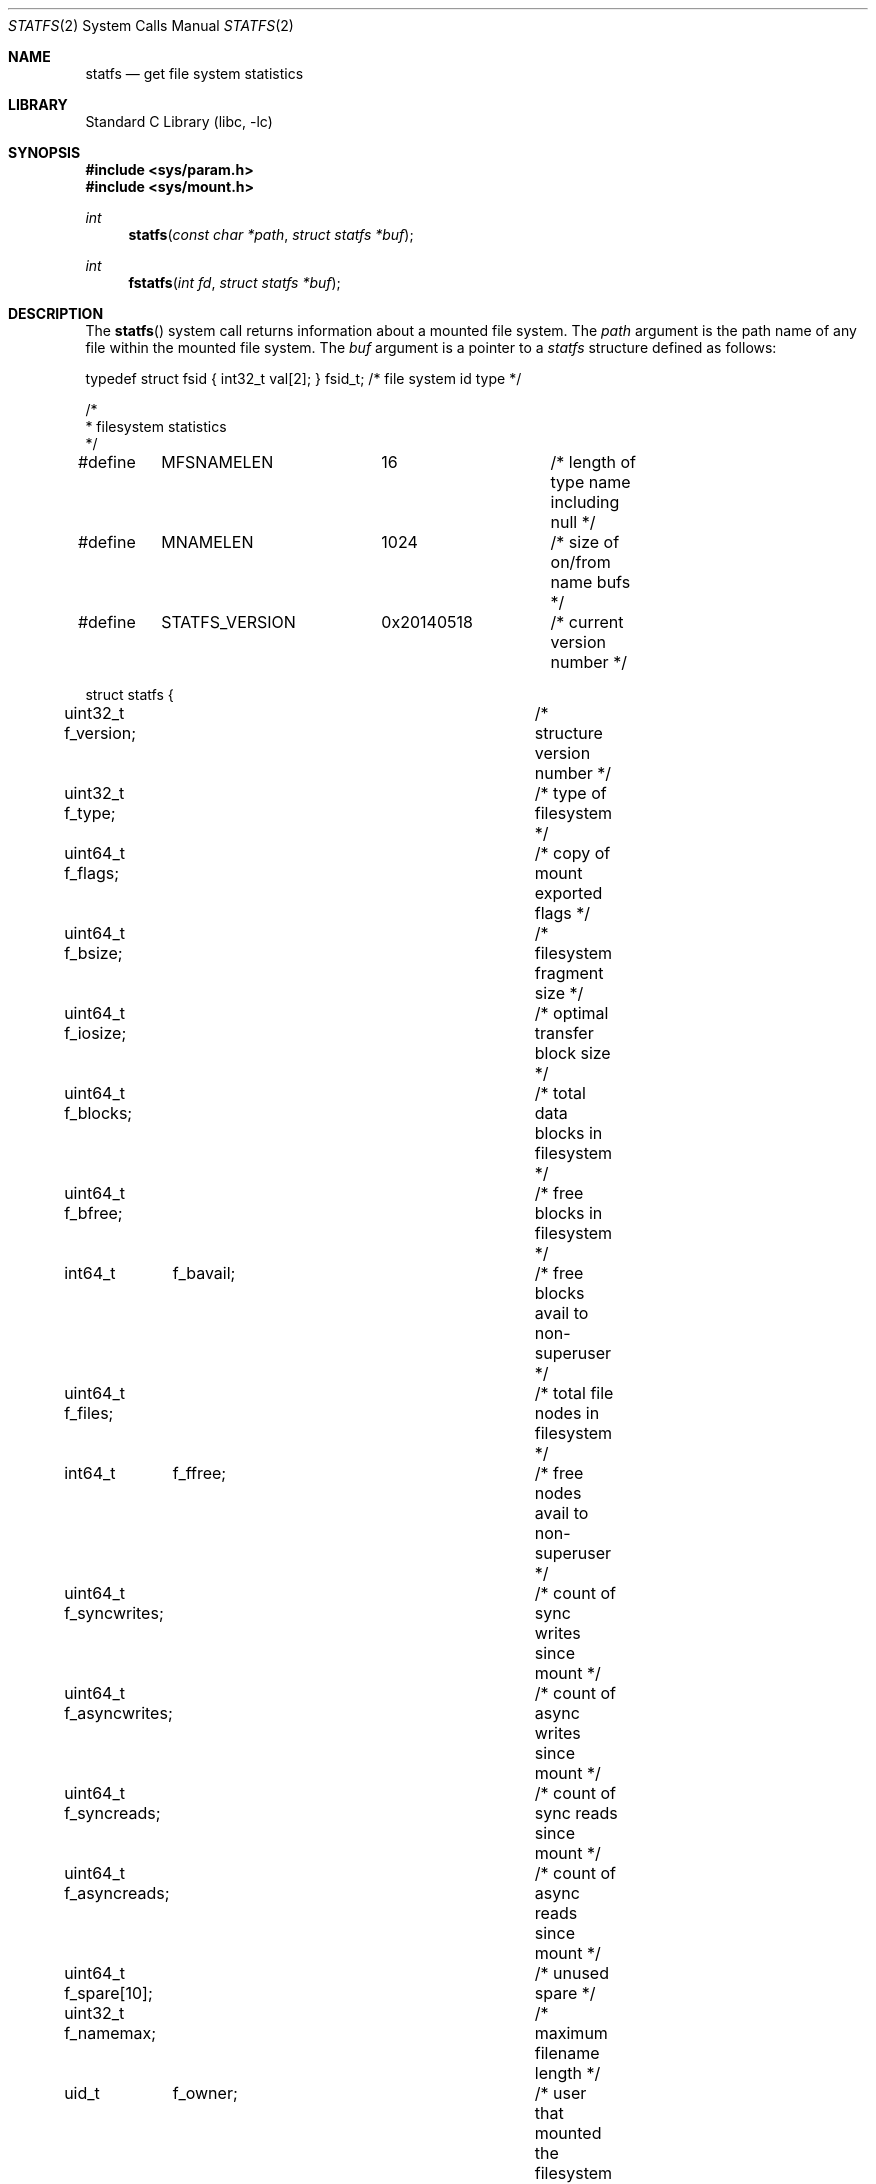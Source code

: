 .\" Copyright (c) 1989, 1991, 1993
.\"	The Regents of the University of California.  All rights reserved.
.\"
.\" Redistribution and use in source and binary forms, with or without
.\" modification, are permitted provided that the following conditions
.\" are met:
.\" 1. Redistributions of source code must retain the above copyright
.\"    notice, this list of conditions and the following disclaimer.
.\" 2. Redistributions in binary form must reproduce the above copyright
.\"    notice, this list of conditions and the following disclaimer in the
.\"    documentation and/or other materials provided with the distribution.
.\" 3. Neither the name of the University nor the names of its contributors
.\"    may be used to endorse or promote products derived from this software
.\"    without specific prior written permission.
.\"
.\" THIS SOFTWARE IS PROVIDED BY THE REGENTS AND CONTRIBUTORS ``AS IS'' AND
.\" ANY EXPRESS OR IMPLIED WARRANTIES, INCLUDING, BUT NOT LIMITED TO, THE
.\" IMPLIED WARRANTIES OF MERCHANTABILITY AND FITNESS FOR A PARTICULAR PURPOSE
.\" ARE DISCLAIMED.  IN NO EVENT SHALL THE REGENTS OR CONTRIBUTORS BE LIABLE
.\" FOR ANY DIRECT, INDIRECT, INCIDENTAL, SPECIAL, EXEMPLARY, OR CONSEQUENTIAL
.\" DAMAGES (INCLUDING, BUT NOT LIMITED TO, PROCUREMENT OF SUBSTITUTE GOODS
.\" OR SERVICES; LOSS OF USE, DATA, OR PROFITS; OR BUSINESS INTERRUPTION)
.\" HOWEVER CAUSED AND ON ANY THEORY OF LIABILITY, WHETHER IN CONTRACT, STRICT
.\" LIABILITY, OR TORT (INCLUDING NEGLIGENCE OR OTHERWISE) ARISING IN ANY WAY
.\" OUT OF THE USE OF THIS SOFTWARE, EVEN IF ADVISED OF THE POSSIBILITY OF
.\" SUCH DAMAGE.
.\"
.Dd July 20, 2025
.Dt STATFS 2
.Os
.Sh NAME
.Nm statfs
.Nd get file system statistics
.Sh LIBRARY
.Lb libc
.Sh SYNOPSIS
.In sys/param.h
.In sys/mount.h
.Ft int
.Fn statfs "const char *path" "struct statfs *buf"
.Ft int
.Fn fstatfs "int fd" "struct statfs *buf"
.Sh DESCRIPTION
The
.Fn statfs
system call
returns information about a mounted file system.
The
.Fa path
argument
is the path name of any file within the mounted file system.
The
.Fa buf
argument
is a pointer to a
.Vt statfs
structure defined as follows:
.Bd -literal
typedef struct fsid { int32_t val[2]; } fsid_t; /* file system id type */

/*
 * filesystem statistics
 */

#define	MFSNAMELEN	16		/* length of type name including null */
#define	MNAMELEN	1024		/* size of on/from name bufs */
#define	STATFS_VERSION	0x20140518	/* current version number */

struct statfs {
uint32_t f_version;		/* structure version number */
uint32_t f_type;		/* type of filesystem */
uint64_t f_flags;		/* copy of mount exported flags */
uint64_t f_bsize;		/* filesystem fragment size */
uint64_t f_iosize;		/* optimal transfer block size */
uint64_t f_blocks;		/* total data blocks in filesystem */
uint64_t f_bfree;		/* free blocks in filesystem */
int64_t	 f_bavail;		/* free blocks avail to non-superuser */
uint64_t f_files;		/* total file nodes in filesystem */
int64_t	 f_ffree;		/* free nodes avail to non-superuser */
uint64_t f_syncwrites;		/* count of sync writes since mount */
uint64_t f_asyncwrites;		/* count of async writes since mount */
uint64_t f_syncreads;		/* count of sync reads since mount */
uint64_t f_asyncreads;		/* count of async reads since mount */
uint64_t f_spare[10];		/* unused spare */
uint32_t f_namemax;		/* maximum filename length */
uid_t	  f_owner;		/* user that mounted the filesystem */
fsid_t	  f_fsid;		/* filesystem id */
char	  f_charspare[80];	    /* spare string space */
char	  f_fstypename[MFSNAMELEN]; /* filesystem type name */
char	  f_mntfromname[MNAMELEN];  /* mounted filesystem */
char	  f_mntonname[MNAMELEN];    /* directory on which mounted */
};
.Ed
.Pp
The flags that may be returned include:
.Bl -tag -width MNT_SYNCHRONOUS
.It Dv MNT_ACLS
Access Control List (ACL) support enabled.
.It Dv MNT_ASYNC
No file system I/O is done synchronously.
.It Dv MNT_AUTOMOUNTED
The filesystem was auto-mounted, see
.Xr autofs 4 .
.It Dv MNT_DEFEXPORTED
The file system is exported for both reading and writing to any Internet host.
.It Dv MNT_GJOURNAL
Journaling with gjournal is enabled (see
.Xr gjournal 8 ) .
.It Dv MNT_EXKERB
The file system is exported with Kerberos uid mapping.
.It Dv MNT_EXPORTANON
The file system maps all remote accesses to the anonymous user.
.It Dv MNT_EXPORTED
The file system is exported for both reading and writing.
.It Dv MNT_EXPUBLIC
The file system is exported publicly (WebNFS).
.It Dv MNT_EXRDONLY
The file system is exported read-only.
.It Dv MNT_IGNORE
The file system should not be listed, e.g. by
.Xr df 1 .
.It Dv MNT_LOCAL
The file system resides locally.
.It Dv MNT_MULTILABEL
Mandatory Access Control (MAC) support for individual objects
(see
.Xr mac 4 ) .
.It Dv MNT_NAMEDATTR
The file system supports named attributes as described in
.Xr named_attribute 7 .
.It Dv MNT_NFS4ACLS
ACLs in NFSv4 variant are supported.
.It Dv MNT_NOATIME
Updating of file access times is disabled.
.It Dv MNT_NOCLUSTERR
Read clustering is disabled.
.It Dv MNT_NOCLUSTERW
Write clustering is disabled.
.It Dv MNT_NOEXEC
Files may not be executed from the file system.
.It Dv MNT_NOSUID
Setuid and setgid bits on files are not honored when they are executed.
.It Dv MNT_NOSYMFOLLOW
Symbolic links are not followed.
.It Dv MNT_SOFTDEP
Soft updates being done (see
.Xr ffs 4 ) .
.It Dv MNT_SUIDDIR
Special handling of SUID bit on directories.
.It Dv MNT_SUJ
Soft-updates with journaling being done.
.It Dv MNT_SYNCHRONOUS
All I/O to the file system is done synchronously.
.It Dv MNT_QUOTA
The file system has quotas enabled on it.
.It Dv MNT_RDONLY
The file system is mounted read-only;
Even the super-user may not write on it.
.It Dv MNT_ROOTFS
Identifies the root file system.
.It Dv MNT_UNION
Union with underlying file system.
.It Dv MNT_UNTRUSTED
The file system was mounted with the
.Cm untrusted
option, which indicates media of unknown provenance or integrity.
Currently honored by
.Xr ffs 4 .
.It Dv MNT_USER
The file system has been mounted by a user.
.It Dv MNT_VERIFIED
The file system is marked as verified, no fingerprint check on
.Xr execve 2
is needed, see
.Xr mac_veriexec 4 .
.El
.Pp
Fields that are undefined for a particular file system are set to -1.
The
.Fn fstatfs
system call
returns the same information about an open file referenced by descriptor
.Fa fd .
.Sh RETURN VALUES
.Rv -std
.Sh ERRORS
The
.Fn statfs
system call
fails if one or more of the following are true:
.Bl -tag -width Er
.It Bq Er ENOTDIR
A component of the path prefix of
.Fa path
is not a directory.
.It Bq Er ENAMETOOLONG
The length of a component of
.Fa path
exceeds 255 characters,
or the length of
.Fa path
exceeds 1023 characters.
.It Bq Er ENOENT
The file referred to by
.Fa path
does not exist.
.It Bq Er EACCES
Search permission is denied for a component of the path prefix of
.Fa path .
.It Bq Er ELOOP
Too many symbolic links were encountered in translating
.Fa path .
.It Bq Er EFAULT
The
.Fa buf
or
.Fa path
argument
points to an invalid address.
.It Bq Er EIO
An
.Tn I/O
error occurred while reading from or writing to the file system.
.It Bq Er EINTEGRITY
Corrupted data was detected while reading from the file system.
.El
.Pp
The
.Fn fstatfs
system call
fails if one or more of the following are true:
.Bl -tag -width Er
.It Bq Er EBADF
The
.Fa fd
argument
is not a valid open file descriptor.
.It Bq Er EFAULT
The
.Fa buf
argument
points to an invalid address.
.It Bq Er EIO
An
.Tn I/O
error occurred while reading from or writing to the file system.
.It Bq Er EINTEGRITY
Corrupted data was detected while reading from the file system.
.El
.Sh NOTES
The fields in the
.Vt statfs
structure have been defined to provide the parameters relevant for
traditional UNIX file systems.
For some other file systems, values that have similar, but not
identical, semantics to those described above may be returned.
An example is msdosfs, which in case of FAT12 or FAT16 file systems
reports the number of available and of free root directory entries
instead of inodes
.Po
where 1 to 21 such directory entries are required to store
each file or directory name or disk label
.Pc .
.Sh SEE ALSO
.Xr fhstatfs 2 ,
.Xr getfsstat 2 ,
.Xr named_attribute 7
.Sh HISTORY
The
.Fn statfs
system call first appeared in
.Bx 4.4 .
